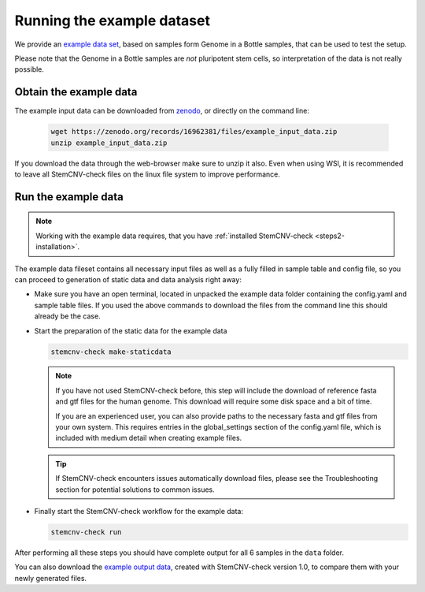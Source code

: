 .. _steps4-example-data:

Running the example dataset
^^^^^^^^^^^^^^^^^^^^^^^^^^^
  
We provide an `example data set <https://zenodo.org/records/16962381>`_, based on samples form Genome in a Bottle samples, 
that can be used to test the setup.

Please note that the Genome in a Bottle samples are *not* pluripotent stem cells, so interpretation of the data is not really possible.
  
Obtain the example data
=======================

The example input data can be downloaded from `zenodo <https://zenodo.org/records/16962381/files/example_input_data.zip?download=1>`_,
or directly on the command line:
  
  .. code-block:: bash
  
    wget https://zenodo.org/records/16962381/files/example_input_data.zip
    unzip example_input_data.zip

If you download the data through the web-browser make sure to unzip it also. 
Even when using WSl, it is recommended to leave all StemCNV-check files on the linux file system to improve performance.

  
Run the example data
====================

.. note::

    Working with the example data requires, that you have :ref:`installed StemCNV-check <steps2-installation>`.

The example data fileset contains all necessary input files as well as a fully filled in sample table and config file, 
so you can proceed to generation of static data and data analysis right away:


- Make sure you have an open terminal, located in unpacked the example data folder containing the config.yaml and sample table files.
  If you used the above commands to download the files from the command line this should already be the case.

- Start the preparation of the static data for the example data

  .. code-block:: bash

    stemcnv-check make-staticdata
  
  .. note:: 
    If you have not used StemCNV-check before, this step will include the download of reference fasta and gtf files for 
    the human genome. This download will require some disk space and a bit of time.  

    If you are an experienced user, you can also provide paths to the necessary fasta and gtf files from your own system.
    This requires entries in the global_settings section of the config.yaml file, which is included with medium
    detail when creating example files.

  .. tip::
    If StemCNV-check encounters issues automatically download files, please see the Troubleshooting section 
    for potential solutions to common issues.

- Finally start the StemCNV-check workflow for the example data: 

  .. code-block:: bash

    stemcnv-check run

After performing all these steps you should have complete output for all 6 samples in the ``data`` folder.

You can also download the `example output data <https://zenodo.org/records/16962381/files/example_output_data_v1.0.zip?download=1>`_, 
created with StemCNV-check version 1.0, to compare them with your newly generated files.
